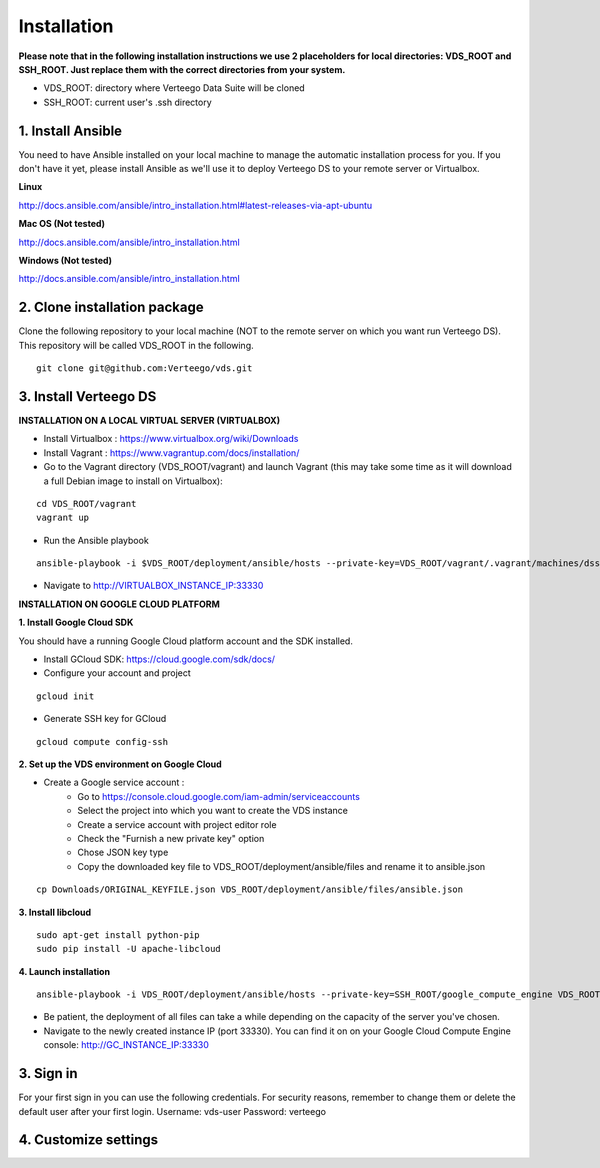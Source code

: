 ############
Installation
############

**Please note that in the following installation instructions we use 2 placeholders for local directories: VDS_ROOT and SSH_ROOT. Just replace them with the correct directories from your system.**

- VDS_ROOT: directory where Verteego Data Suite will be cloned
- SSH_ROOT: current user's .ssh directory


1. Install Ansible
""""""""""""""""""
You need to have Ansible installed on your local machine to manage the automatic installation process for you. If you don't have it yet, please install Ansible as we'll use it to deploy Verteego DS to your remote server or Virtualbox.

**Linux**

http://docs.ansible.com/ansible/intro_installation.html#latest-releases-via-apt-ubuntu

**Mac OS (Not tested)**

http://docs.ansible.com/ansible/intro_installation.html

**Windows (Not tested)**

http://docs.ansible.com/ansible/intro_installation.html


2. Clone installation package
"""""""""""""""""""""""""""""
Clone the following repository to your local machine (NOT to the remote server on which you want run Verteego DS). This repository will be called VDS_ROOT in the following.

::

    git clone git@github.com:Verteego/vds.git


3. Install Verteego DS
""""""""""""""""""""""

**INSTALLATION ON A LOCAL VIRTUAL SERVER (VIRTUALBOX)**

- Install Virtualbox : https://www.virtualbox.org/wiki/Downloads
- Install Vagrant    : https://www.vagrantup.com/docs/installation/
- Go to the Vagrant directory (VDS_ROOT/vagrant) and launch Vagrant (this may take some time as it will download a full Debian image to install on Virtualbox):

::

    cd VDS_ROOT/vagrant
    vagrant up

- Run the Ansible playbook

::

    ansible-playbook -i $VDS_ROOT/deployment/ansible/hosts --private-key=VDS_ROOT/vagrant/.vagrant/machines/dss/virtualbox/private_key $VDS_ROOT/setup_cluster.yml


- Navigate to http://VIRTUALBOX_INSTANCE_IP:33330



**INSTALLATION ON GOOGLE CLOUD PLATFORM**

**1. Install Google Cloud SDK**

You should have a running Google Cloud platform account and the SDK installed.

- Install GCloud SDK: https://cloud.google.com/sdk/docs/
- Configure your account and project

::

    gcloud init



- Generate SSH key for GCloud

::

    gcloud compute config-ssh


**2. Set up the VDS environment on Google Cloud**

- Create a Google service account :
    - Go to https://console.cloud.google.com/iam-admin/serviceaccounts
    - Select the project into which you want to create the VDS instance
    - Create a service account with project editor role
    - Check the "Furnish a new private key" option
    - Chose JSON key type
    - Copy the downloaded key file to VDS_ROOT/deployment/ansible/files and rename it to ansible.json


.. image:: http://verteego-dss-doc.readthedocs.io/en/latest/_static/images/step_01.jpeg
    :scale: 50%


.. image:: http://verteego-dss-doc.readthedocs.io/en/latest/_static/images/step_02.jpeg
    :scale: 50%


::

     cp Downloads/ORIGINAL_KEYFILE.json VDS_ROOT/deployment/ansible/files/ansible.json


**3. Install libcloud**

::

    sudo apt-get install python-pip
    sudo pip install -U apache-libcloud


**4. Launch installation**

::

    ansible-playbook -i VDS_ROOT/deployment/ansible/hosts --private-key=SSH_ROOT/google_compute_engine VDS_ROOT/deployment/ansible/setup_gc_instance.yml


- Be patient, the deployment of all files can take a while depending on the capacity of the server you've chosen.
- Navigate to the newly created instance IP (port 33330). You can find it on on your Google Cloud Compute Engine console: http://GC_INSTANCE_IP:33330


3. Sign in
""""""""""

For your first sign in you can use the following credentials. For security reasons, remember to change them or delete the default user after your first login.
Username: vds-user
Password: verteego


4. Customize settings
"""""""""""""""""""""
